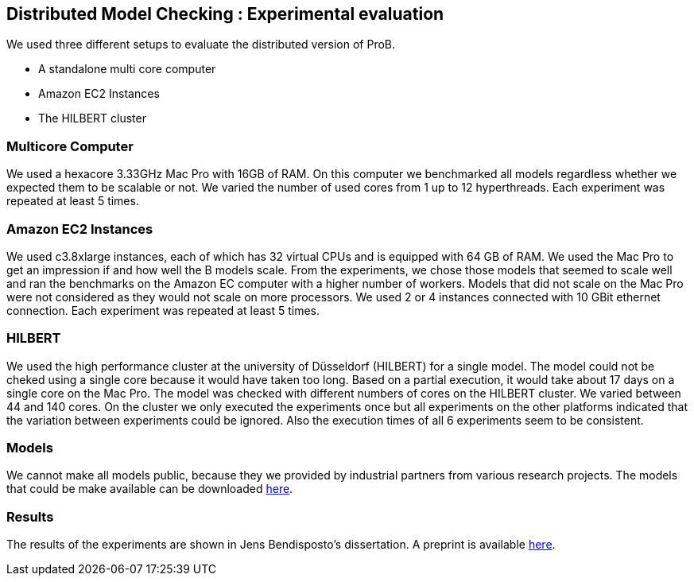 == Distributed Model Checking : Experimental evaluation

We used three different setups to evaluate the distributed version of ProB.

* A standalone multi core computer
* Amazon EC2 Instances
* The HILBERT cluster

=== Multicore Computer

We used a hexacore 3.33GHz Mac Pro with 16GB of RAM. On this computer we
benchmarked all models regardless whether we expected them to be
scalable or not. We varied the number of used cores from 1 up to 12
hyperthreads. Each experiment was repeated at least 5 times.

=== Amazon EC2 Instances

We used c3.8xlarge instances, each of which has 32 virtual CPUs and is
equipped with 64 GB of RAM. We used the Mac Pro to get an impression if
and how well the B models scale. From the experiments, we chose those
models that seemed to scale well and ran the benchmarks on the Amazon EC
computer with a higher number of workers. Models that did not scale on
the Mac Pro were not considered as they would not scale on more
processors. We used 2 or 4 instances connected with 10 GBit ethernet
connection. Each experiment was repeated at least 5 times.

=== HILBERT

We used the high performance cluster at the university of Düsseldorf
(HILBERT) for a single model. The model could not be cheked using a
single core because it would have taken too long. Based on a partial
execution, it would take about 17 days on a single core on the Mac Pro.
The model was checked with different numbers of cores on the HILBERT
cluster. We varied between 44 and 140 cores. On the cluster we only
executed the experiments once but all experiments on the other platforms
indicated that the variation between experiments could be ignored. Also
the execution times of all 6 experiments seem to be consistent.

=== Models

We cannot make all models public, because they we provided by industrial
partners from various research projects. The models that could be make
available can be downloaded http://www.stups.hhu.de/models/parb/[here].

=== Results

The results of the experiments are shown in Jens Bendisposto's
dissertation. A preprint is available http://www.stups.uni-duesseldorf.de/w/Directed_and_Distributed_Model_Checking_of_B_Specifications_(Preprint)[here].
